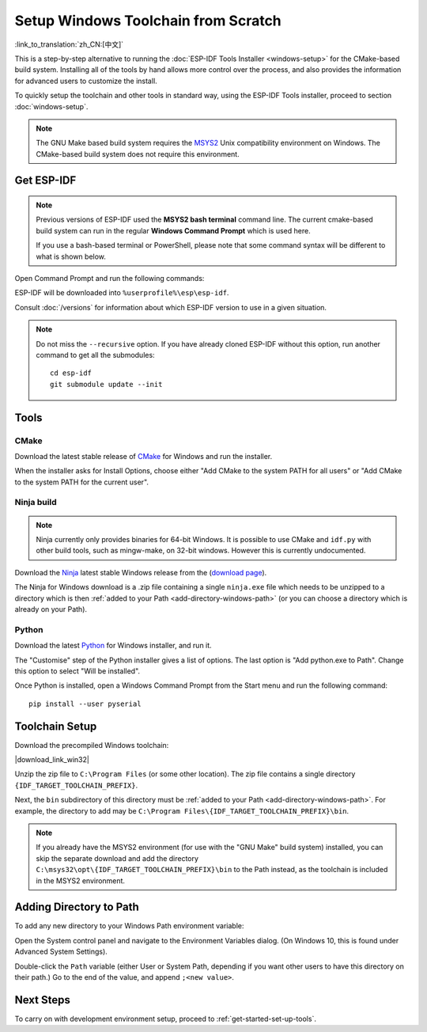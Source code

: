 ********************************************
Setup Windows Toolchain from Scratch
********************************************

:link_to_translation:`zh_CN:[中文]`

This is a step-by-step alternative to running the :doc:`ESP-IDF Tools Installer <windows-setup>` for the CMake-based build system. Installing all of the tools by hand allows more control over the process, and also provides the information for advanced users to customize the install.

To quickly setup the toolchain and other tools in standard way, using the ESP-IDF Tools installer, proceed to section :doc:`windows-setup`.

.. note::
   The GNU Make based build system requires the MSYS2_ Unix compatibility environment on Windows. The CMake-based build system does not require this environment.

.. _get-esp-idf-windows-command-line:

Get ESP-IDF
===========

.. note::

        Previous versions of ESP-IDF used the **MSYS2 bash terminal** command line. The current cmake-based build system can run in the regular **Windows Command Prompt** which is used here.

        If you use a bash-based terminal or PowerShell, please note that some command syntax will be different to what is shown below.

Open Command Prompt and run the following commands:

.. include-build-file:: inc/git-clone-windows.inc

ESP-IDF will be downloaded into ``%userprofile%\esp\esp-idf``.

Consult :doc:`/versions` for information about which ESP-IDF version to use in a given situation.

.. include-build-file:: inc/git-clone-notes.inc

.. note::

    Do not miss the ``--recursive`` option. If you have already cloned ESP-IDF without this option, run another command to get all the submodules::

        cd esp-idf
        git submodule update --init


Tools
=====

CMake
^^^^^

Download the latest stable release of CMake_ for Windows and run the installer.

When the installer asks for Install Options, choose either "Add CMake to the system PATH for all users" or "Add CMake to the system PATH for the current user".

Ninja build
^^^^^^^^^^^

.. note::
    Ninja currently only provides binaries for 64-bit Windows. It is possible to use CMake and ``idf.py`` with other build tools, such as mingw-make, on 32-bit windows. However this is currently undocumented.

Download the Ninja_ latest stable Windows release from the (`download page <ninja-dl_>`_).

The Ninja for Windows download is a .zip file containing a single ``ninja.exe`` file which needs to be unzipped to a directory which is then :ref:`added to your Path <add-directory-windows-path>` (or you can choose a directory which is already on your Path).


Python
^^^^^^

Download the latest Python_ for Windows installer, and run it.

The "Customise" step of the Python installer gives a list of options. The last option is "Add python.exe to Path". Change this option to select "Will be installed".

Once Python is installed, open a Windows Command Prompt from the Start menu and run the following command::

  pip install --user pyserial

Toolchain Setup
===============

.. include-build-file:: inc/download-links.inc

Download the precompiled Windows toolchain:

|download_link_win32|

Unzip the zip file to ``C:\Program Files`` (or some other location). The zip file contains a single directory ``{IDF_TARGET_TOOLCHAIN_PREFIX}``.

Next, the ``bin`` subdirectory of this directory must be :ref:`added to your Path <add-directory-windows-path>`. For example, the directory to add may be ``C:\Program Files\{IDF_TARGET_TOOLCHAIN_PREFIX}\bin``.

.. note::
   If you already have the MSYS2 environment (for use with the "GNU Make" build system) installed, you can skip the separate download and add the directory ``C:\msys32\opt\{IDF_TARGET_TOOLCHAIN_PREFIX}\bin`` to the Path instead, as the toolchain is included in the MSYS2 environment.


.. _add-directory-windows-path:

Adding Directory to Path
========================

To add any new directory to your Windows Path environment variable:

Open the System control panel and navigate to the Environment Variables dialog. (On Windows 10, this is found under Advanced System Settings).

Double-click the ``Path`` variable (either User or System Path, depending if you want other users to have this directory on their path.) Go to the end of the value, and append ``;<new value>``.


Next Steps
==========

To carry on with development environment setup, proceed to :ref:`get-started-set-up-tools`.

.. _CMake: https://cmake.org/download/
.. _Ninja: https://ninja-build.org/
.. _ninja-dl: https://github.com/ninja-build/ninja/releases
.. _Python: https://www.python.org/downloads/windows/
.. _MSYS2: https://www.msys2.org/
.. _kconfig-frontends releases page: https://github.com/espressif/kconfig-frontends/releases
.. Note: These two targets may be used from git-clone-notes.inc depending on version, don't remove
.. _Stable version: https://docs.espressif.com/projects/esp-idf/en/stable/
.. _Releases page: https://github.com/espressif/esp-idf/releases

